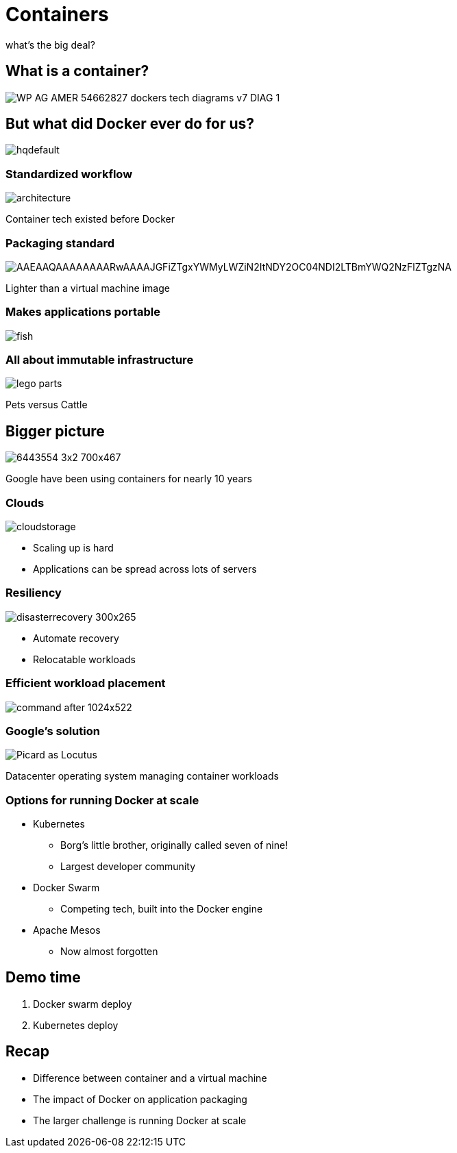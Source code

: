 
= Containers

what's the big deal?

:imagesdir: images

== What is a container?

image::https://f5.com/Portals/1/Images/whitepaper-images/using-docker-container-technology-with-f5-products-and-services/WP-AG-AMER-54662827-dockers-tech-diagrams-v7-DIAG-1.png[]


== But what did Docker ever do for us?

image::https://i.ytimg.com/vi/Y7tvauOJMHo/hqdefault.jpg[]


=== Standardized workflow

image::https://docs.docker.com/engine/article-img/architecture.svg[]

Container tech existed before Docker

=== Packaging standard

image::https://media.licdn.com/mpr/mpr/shrinknp_400_400/AAEAAQAAAAAAAARwAAAAJGFiZTgxYWMyLWZiN2ItNDY2OC04NDI2LTBmYWQ2NzFlZTgzNA.jpg[]

Lighter than a virtual machine image

=== Makes applications portable

image::http://lh5.ggpht.com/_M1v-B4l0khY/TTXCao3xSeI/AAAAAAAAAqw/KL2s3B0LyYo/s400/fish.jpg[]

=== All about immutable infrastructure 

image::https://www.toysperiod.com/images/lego-parts.jpg[]

Pets versus Cattle

== Bigger picture

image::http://www.abc.net.au/radionational/image/6443554-3x2-700x467.jpg[]

Google have been using containers for nearly 10 years

=== Clouds

image::http://3thlkd3wpu0u1x0qbt19cxc8-wpengine.netdna-ssl.com/wp-content/uploads/2015/05/cloudstorage.jpg[]

* Scaling up is hard 
* Applications can be spread across lots of servers

=== Resiliency

image::http://www.maxta.com/wp-content/uploads/disasterrecovery-300x265.gif[]

* Automate recovery
* Relocatable workloads


=== Efficient workload placement

image::https://storage.googleapis.com/cdn.thenewstack.io/media/2016/05/command-after-1024x522.gif[]


=== Google's solution

image::https://upload.wikimedia.org/wikipedia/en/a/a1/Picard_as_Locutus.jpg[]

Datacenter operating system managing container workloads

=== Options for running Docker at scale  

* Kubernetes 
** Borg's little brother, originally called seven of nine!
** Largest developer community
* Docker Swarm
** Competing tech, built into the Docker engine
* Apache Mesos
** Now almost forgotten

== Demo time

. Docker swarm deploy
. Kubernetes deploy

== Recap

* Difference between container and a virtual machine
* The impact of Docker on application packaging
* The larger challenge is running Docker at scale

